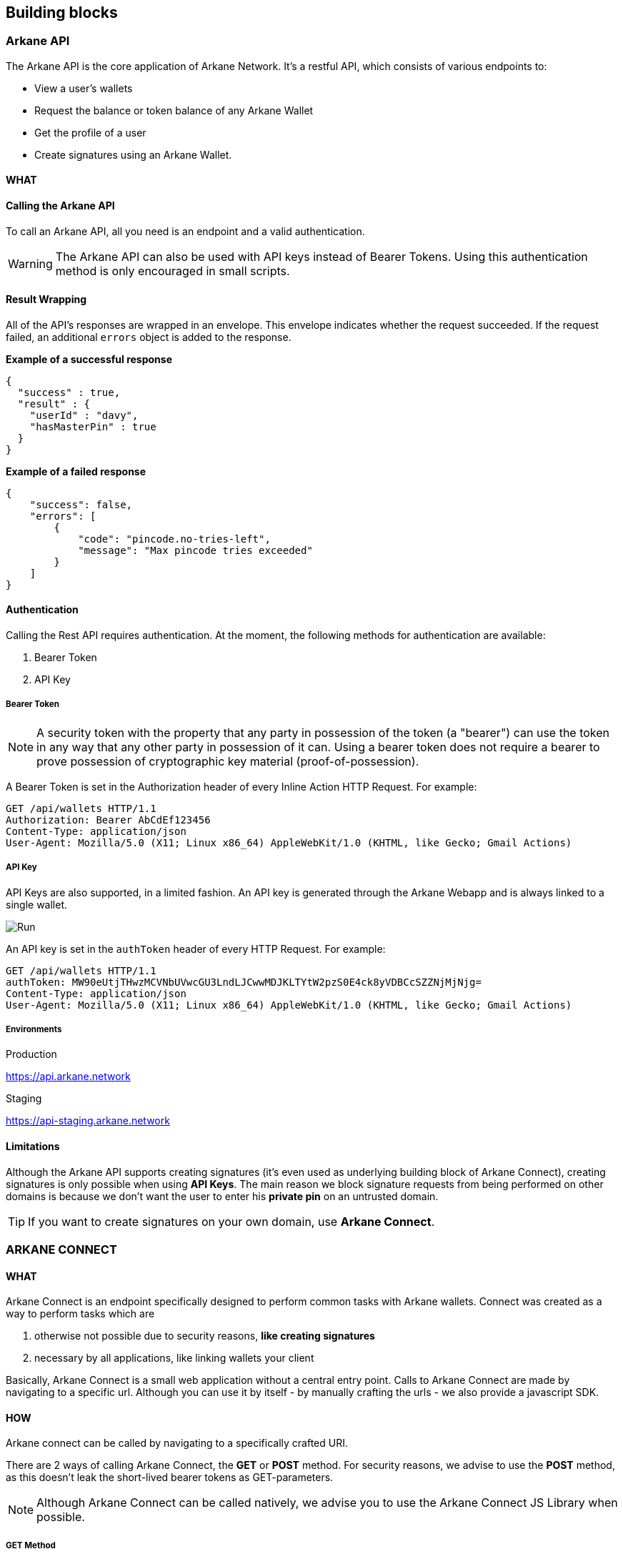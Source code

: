 == Building blocks

=== Arkane API

The Arkane API is the core application of Arkane Network. It's a restful API, which consists of various endpoints to:

- View a user's wallets
- Request the balance or token balance of any Arkane Wallet
- Get the profile of a user
- Create signatures using an Arkane Wallet.


==== WHAT

==== Calling the Arkane API
To call an Arkane API, all you need is an endpoint and a valid authentication. 

WARNING: The Arkane API can also be used with API keys instead of Bearer Tokens. Using this authentication method is only encouraged in small scripts.

==== Result Wrapping

All of the API's responses are wrapped in an envelope. This envelope indicates whether the request succeeded. If the request failed, an additional `errors` object is added to the response.

*Example of a successful response*
[source,json]
----
{
  "success" : true,
  "result" : {
    "userId" : "davy",
    "hasMasterPin" : true
  }
}
----

*Example of a failed response*

[source,json]
----
{
    "success": false,
    "errors": [
        {
            "code": "pincode.no-tries-left",
            "message": "Max pincode tries exceeded"
        }
    ]
}
----

==== Authentication

Calling the Rest API requires authentication. At the moment, the following methods for authentication are available:

. Bearer Token
. API Key

===== Bearer Token

NOTE: A security token with the property that any party in possession of the token (a "bearer") can use the token in any way that any other party in possession of it can. Using a bearer token does not require a bearer to prove possession of cryptographic key material (proof-of-possession).

A Bearer Token is set in the Authorization header of every Inline Action HTTP Request. For example:

----
GET /api/wallets HTTP/1.1
Authorization: Bearer AbCdEf123456
Content-Type: application/json
User-Agent: Mozilla/5.0 (X11; Linux x86_64) AppleWebKit/1.0 (KHTML, like Gecko; Gmail Actions)
----

===== API Key

API Keys are also supported, in a limited fashion. An API key is generated through the Arkane Webapp and is always linked to a single wallet.

image::img/apikeys.png[Run]

An API key is set in the `authToken` header of every HTTP Request. For example:
----
GET /api/wallets HTTP/1.1
authToken: MW90eUtjTHwzMCVNbUVwcGU3LndLJCwwMDJKLTYtW2pzS0E4ck8yVDBCcSZZNjMjNjg=
Content-Type: application/json
User-Agent: Mozilla/5.0 (X11; Linux x86_64) AppleWebKit/1.0 (KHTML, like Gecko; Gmail Actions)
----

===== Environments

.Production
https://api.arkane.network

.Staging
https://api-staging.arkane.network

==== Limitations

Although the Arkane API supports creating signatures (it's even used as underlying building block of Arkane Connect), creating signatures is only possible when using *API Keys*. The main reason we block signature requests from being performed on other domains is because we don't want the user to enter his *private pin* on an untrusted domain. 

TIP: If you want to create signatures on your own domain, use *Arkane Connect*.

=== ARKANE CONNECT

==== WHAT

Arkane Connect is an endpoint specifically designed to perform common tasks with Arkane wallets. Connect was created as a way to perform tasks which are

. otherwise not possible due to security reasons, *like creating signatures*
. necessary by all applications, like linking wallets your client

Basically, Arkane Connect is a small web application without a central entry point. Calls to Arkane Connect are made by navigating to a specific url. Although you can use it by itself - by manually crafting the urls - we also provide a javascript SDK.  

==== HOW    

Arkane connect can be called by navigating to a specifically crafted URI. 

There are 2 ways of calling Arkane Connect, the *GET* or *POST* method. For security reasons, we advise to use the *POST* method, as this doesn't leak the short-lived bearer tokens as GET-parameters.

NOTE: Although Arkane Connect can be called natively, we advise you to use the Arkane Connect JS Library when possible.

===== GET Method

. Example call

`GET`

`https://connect.arkane.network/wallets/manage/vechain?bearerToken=myToken&redirectUrl=https://fundrequest.io`

|=== 
| *url* | The actual url of the action we want to do. This consists of the base url (https://connect.arkane.network) and the endpoint (`wallets/manage/vechain`)
|=== 


*Query Parameters*
|=== 
| *bearerToken* | the security token which performs the authentication.
| *redirectUrl* | the url to redirect to after the action has been performed. If the redirectUrl was not passed, the referer will be used instead.
| *data* | an optional data parameter, which will be used by the specific call. (Example: data to be signed). This should always be *encoded as base64*.
|===

NOTE: Make sure all query parameters are url encoded (ex. https://www.urlencoder.org/)


===== POST Method (recommended)

. Example call

`POST`

`https://connect.arkane.network/wallets/manage/vechain`

*Query Parameters*

|=== 
| *redirectUrl* | the url to redirect to after the action has been performed. If the redirectUrl was not passed, the referer will be used instead.
|=== 

. Post Parameters
|=== 
| *bearerToken* | the security token which performs the authentication. Note: it is also possible to provide this parameter inside the HTTP header “Authorization”
| *data* | an optional data parameter, which will be used by the specific call. (Example: data to be signed). When using the *Post Method*, don't encode as base64.
|===


===== Environments

.Production
https://connect.arkane.network

.Staging
https://connect-staging.arkane.network

=== ARKANE IDENTITY

Our third and final building block is Arkane Identity.
Arkane Identity's sole purpose is to provide a way to authenticate to the Arkane Network using OAuth2.

For your app, you will need a specific "client ID". You can request one at the Arkane website.

===== Environments

.Production
url: https://login.arkane.network

client id: _Request a specific application client id_

Allowed redirect urls:

_These can be specified when requesting a new client id_

.Staging
url: https://login-staging.arkane.network

client id: `Arketype`

Allowed redirect urls:

- http://localhost:4000/*
- http://localhost:8080/*
- http://localhost:8081/*
- http://localhost:9090/*
- network.arkane.arketype://oauth2redirect



link:authentication[Authentication]